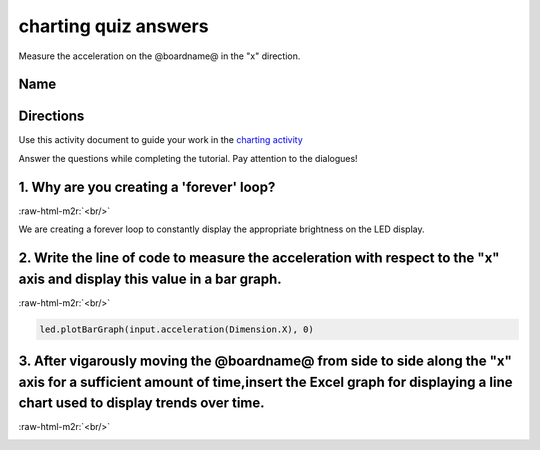 .. role:: raw-html-m2r(raw)
   :format: html


charting quiz answers
=====================

Measure the acceleration on the @boardname@ in the "x" direction. 

Name
----

Directions
----------

Use this activity document to guide your work in the `charting activity </lessons/charting>`_

Answer the questions while completing the tutorial. Pay attention to the dialogues!

1. Why are you creating a 'forever' loop?
-----------------------------------------

:raw-html-m2r:`<br/>`

We are creating a forever loop to constantly display the appropriate brightness on the LED display.

2. Write the line of code to measure the acceleration with respect to the "x" axis and display this value in a bar graph.
-------------------------------------------------------------------------------------------------------------------------

:raw-html-m2r:`<br/>`

.. code-block:: blocks

   led.plotBarGraph(input.acceleration(Dimension.X), 0)

3. After vigarously moving the @boardname@ from side to side along the "x" axis for a sufficient amount of time,insert the Excel graph for displaying a line chart used to display trends over time.
----------------------------------------------------------------------------------------------------------------------------------------------------------------------------------------------------

:raw-html-m2r:`<br/>`


.. image:: /static/mb/line_chart.png
   :target: /static/mb/line_chart.png
   :alt: 

